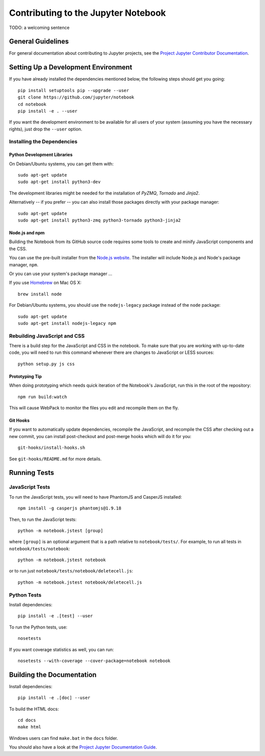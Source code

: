 Contributing to the Jupyter Notebook
====================================

TODO: a welcoming sentence

General Guidelines
------------------

For general documentation about contributing to Jupyter projects, see the
`Project Jupyter Contributor Documentation`__.

__ http://jupyter.readthedocs.org/#contributor-documentation


Setting Up a Development Environment
------------------------------------

If you have already installed the dependencies mentioned below, the following
steps should get you going::

    pip install setuptools pip --upgrade --user
    git clone https://github.com/jupyter/notebook
    cd notebook
    pip install -e . --user

If you want the development environment to be available for all users of your
system (assuming you have the necessary rights), just drop the ``--user``
option.

Installing the Dependencies
^^^^^^^^^^^^^^^^^^^^^^^^^^^

Python Development Libraries
""""""""""""""""""""""""""""

On Debian/Ubuntu systems, you can get them with::

    sudo apt-get update
    sudo apt-get install python3-dev

The development libraries might be needed for the installation of *PyZMQ*,
*Tornado* and *Jinja2*.

Alternatively -- if you prefer -- you can also install those packages directly
with your package manager::

    sudo apt-get update
    sudo apt-get install python3-zmq python3-tornado python3-jinja2

Node.js and npm
"""""""""""""""

Building the Notebook from its GitHub source code requires some tools to
create and minify JavaScript components and the CSS.

You can use the pre-built installer from the `Node.js website`__.
The installer will include Node.js and Node's package manager, ``npm``.

__ https://nodejs.org

Or you can use your system's package manager ...

If you use Homebrew_ on Mac OS X::

    brew install node

.. _Homebrew: http://brew.sh/

For Debian/Ubuntu systems, you should use the ``nodejs-legacy`` package instead
of the ``node`` package::

    sudo apt-get update
    sudo apt-get install nodejs-legacy npm


Rebuilding JavaScript and CSS
^^^^^^^^^^^^^^^^^^^^^^^^^^^^^

There is a build step for the JavaScript and CSS in the notebook.
To make sure that you are working with up-to-date code, you will need to run
this command whenever there are changes to JavaScript or LESS sources::

    python setup.py js css

Prototyping Tip
"""""""""""""""

When doing prototyping which needs quick iteration of the Notebook's
JavaScript, run this in the root of the repository::

    npm run build:watch

This will cause WebPack to monitor the files you edit and recompile them on the
fly.

Git Hooks
"""""""""

If you want to automatically update dependencies, recompile the JavaScript, and
recompile the CSS after checking out a new commit, you can install
post-checkout and post-merge hooks which will do it for you::

    git-hooks/install-hooks.sh

See ``git-hooks/README.md`` for more details.


Running Tests
-------------

JavaScript Tests
^^^^^^^^^^^^^^^^

To run the JavaScript tests, you will need to have PhantomJS and CasperJS
installed::

    npm install -g casperjs phantomjs@1.9.18

Then, to run the JavaScript tests::

    python -m notebook.jstest [group]

where ``[group]`` is an optional argument that is a path relative to
``notebook/tests/``.
For example, to run all tests in ``notebook/tests/notebook``::

    python -m notebook.jstest notebook

or to run just ``notebook/tests/notebook/deletecell.js``::

    python -m notebook.jstest notebook/deletecell.js

Python Tests
^^^^^^^^^^^^

Install dependencies::

    pip install -e .[test] --user

To run the Python tests, use::

    nosetests

If you want coverage statistics as well, you can run::

    nosetests --with-coverage --cover-package=notebook notebook

Building the Documentation
--------------------------

Install dependencies::

    pip install -e .[doc] --user

To build the HTML docs::

    cd docs
    make html

Windows users can find ``make.bat`` in the ``docs`` folder.

You should also have a look at the `Project Jupyter Documentation Guide`__.

__ https://jupyter.readthedocs.org/en/latest/contrib_guide_docs.html
